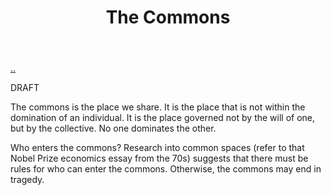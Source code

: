 :PROPERTIES:
:ID: 3eab9578-dec5-4c21-b5b6-7c18d6258d62
:END:
#+TITLE: The Commons

[[file:..][..]]

DRAFT

The commons is the place we share.
It is the place that is not within the domination of an individual.
It is the place governed not by the will of one, but by the collective.
No one dominates the other.

Who enters the commons?
Research into common spaces (refer to that Nobel Prize economics essay from the 70s) suggests that there must be rules for who can enter the commons.
Otherwise, the commons may end in tragedy.
